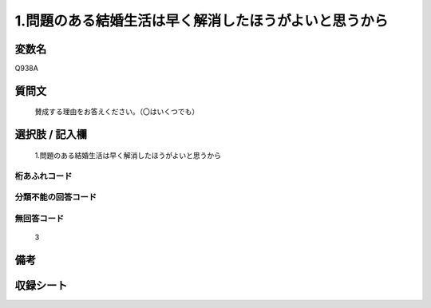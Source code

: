.. title:: Q938A
.. rst-class:: item
====================================================================================================
1.問題のある結婚生活は早く解消したほうがよいと思うから
====================================================================================================

.. rst-class:: varname
変数名
==================

Q938A

.. rst-class:: question
質問文
==================


   賛成する理由をお答えください。（〇はいくつでも）



.. rst-class:: answer
選択肢 / 記入欄
======================

  1.問題のある結婚生活は早く解消したほうがよいと思うから



.. rst-class:: overflow
桁あふれコード
-------------------------------
  


.. rst-class:: not_available
分類不能の回答コード
-------------------------------------
  


.. rst-class:: not_available
無回答コード
-------------------------------------
  3


.. rst-class:: bikou
備考
==================



.. rst-class:: include_sheet
収録シート
=======================================
.. hlist::
   :columns: 3
   
   
   * p4_4
   
   


.. index:: Q938A
